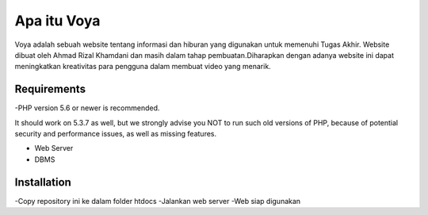 ###################
Apa itu Voya
###################

Voya adalah sebuah website tentang informasi dan hiburan yang digunakan untuk memenuhi
Tugas Akhir. Website dibuat oleh Ahmad Rizal Khamdani dan masih dalam tahap pembuatan.Diharapkan
dengan adanya website ini dapat meningkatkan kreativitas para pengguna dalam membuat video yang 
menarik.

*******************
Requirements
*******************

-PHP version 5.6 or newer is recommended.

It should work on 5.3.7 as well, but we strongly advise you NOT to run
such old versions of PHP, because of potential security and performance
issues, as well as missing features.

- Web Server
- DBMS 

************
Installation
************

-Copy repository ini ke dalam folder htdocs
-Jalankan web server
-Web siap digunakan
